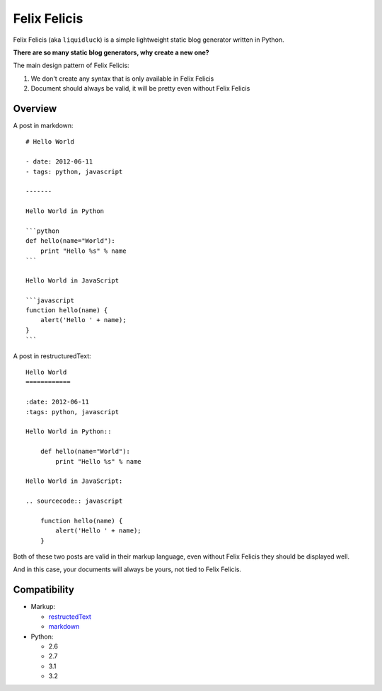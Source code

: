 Felix Felicis
==============

.. image:: https://secure.travis-ci.org/lepture/liquidluck.png
    :target: https://secure.travis-ci.org/lepture/liquidluck


Felix Felicis (aka ``liquidluck``) is a simple lightweight static blog generator
written in Python.

**There are so many static blog generators, why create a new one?**

The main design pattern of Felix Felicis:

1. We don't create any syntax that is only available in Felix Felicis
2. Document should always be valid, it will be pretty even without Felix Felicis

Overview
---------

A post in markdown::

    # Hello World

    - date: 2012-06-11
    - tags: python, javascript

    -------

    Hello World in Python

    ```python
    def hello(name="World"):
        print "Hello %s" % name
    ```

    Hello World in JavaScript

    ```javascript
    function hello(name) {
        alert('Hello ' + name);
    }
    ```

A post in restructuredText::

    Hello World
    ============

    :date: 2012-06-11
    :tags: python, javascript

    Hello World in Python::

        def hello(name="World"):
            print "Hello %s" % name

    Hello World in JavaScript:

    .. sourcecode:: javascript

        function hello(name) {
            alert('Hello ' + name);
        }

Both of these two posts are valid in their markup language, even without Felix Felicis
they should be displayed well.

And in this case, your documents will always be yours, not tied to Felix Felicis.


Compatibility
--------------

+ Markup:

  - restructedText_
  - markdown_

+ Python:

  - 2.6
  - 2.7
  - 3.1
  - 3.2


.. _restructedText: http://docutils.sourceforge.net/rst.html
.. _markdown: http://daringfireball.net/projects/markdown/
